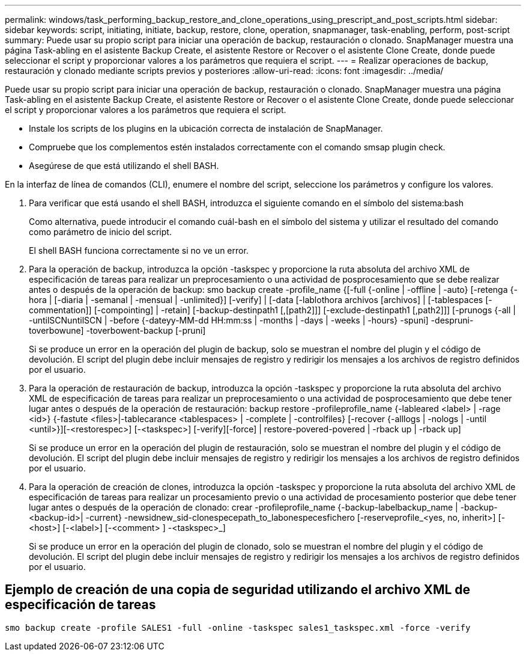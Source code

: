 ---
permalink: windows/task_performing_backup_restore_and_clone_operations_using_prescript_and_post_scripts.html 
sidebar: sidebar 
keywords: script, initiating, initiate, backup, restore, clone, operation, snapmanager, task-enabling, perform, post-script 
summary: Puede usar su propio script para iniciar una operación de backup, restauración o clonado. SnapManager muestra una página Task-abling en el asistente Backup Create, el asistente Restore or Recover o el asistente Clone Create, donde puede seleccionar el script y proporcionar valores a los parámetros que requiera el script. 
---
= Realizar operaciones de backup, restauración y clonado mediante scripts previos y posteriores
:allow-uri-read: 
:icons: font
:imagesdir: ../media/


[role="lead"]
Puede usar su propio script para iniciar una operación de backup, restauración o clonado. SnapManager muestra una página Task-abling en el asistente Backup Create, el asistente Restore or Recover o el asistente Clone Create, donde puede seleccionar el script y proporcionar valores a los parámetros que requiera el script.

* Instale los scripts de los plugins en la ubicación correcta de instalación de SnapManager.
* Compruebe que los complementos estén instalados correctamente con el comando smsap plugin check.
* Asegúrese de que está utilizando el shell BASH.


En la interfaz de línea de comandos (CLI), enumere el nombre del script, seleccione los parámetros y configure los valores.

. Para verificar que está usando el shell BASH, introduzca el siguiente comando en el símbolo del sistema:bash
+
Como alternativa, puede introducir el comando cuál-bash en el símbolo del sistema y utilizar el resultado del comando como parámetro de inicio del script.

+
El shell BASH funciona correctamente si no ve un error.

. Para la operación de backup, introduzca la opción -taskspec y proporcione la ruta absoluta del archivo XML de especificación de tareas para realizar un preprocesamiento o una actividad de posprocesamiento que se debe realizar antes o después de la operación de backup: smo backup create -profile_name {[-full {-online | -offline | -auto} [-retenga {-hora | [-diaria | -semanal | -mensual | -unlimited}] [-verify] | [-data [-lablothora archivos [archivos] | [-tablespaces [-commentation]] [-compointing] | -retain] [-backup-destinpath1 [,[path2]]] [-exclude-destinpath1 [,path2]]] [-prunogs {-all | -untilSCNuntilSCN | -before {-dateyy-MM-dd HH:mm:ss | -months | -days | -weeks | -hours} -spuni] -despruni-toverbowune] -toverbowent-backup [-pruni]
+
Si se produce un error en la operación del plugin de backup, solo se muestran el nombre del plugin y el código de devolución. El script del plugin debe incluir mensajes de registro y redirigir los mensajes a los archivos de registro definidos por el usuario.

. Para la operación de restauración de backup, introduzca la opción -taskspec y proporcione la ruta absoluta del archivo XML de especificación de tareas para realizar un preprocesamiento o una actividad de posprocesamiento que debe tener lugar antes o después de la operación de restauración: backup restore -profileprofile_name {-lableared <label> | -rage <id>} {-fastute <files>|-tablecarance <tablespaces> | -complete | -controlfiles} [-recover {-alllogs | -nologs | -until <until>}][-<restorespec>] [-<taskspec>] [-verify][-force] | restore-povered-povered | -rback up | -rback up]
+
Si se produce un error en la operación del plugin de restauración, solo se muestran el nombre del plugin y el código de devolución. El script del plugin debe incluir mensajes de registro y redirigir los mensajes a los archivos de registro definidos por el usuario.

. Para la operación de creación de clones, introduzca la opción -taskspec y proporcione la ruta absoluta del archivo XML de especificación de tareas para realizar un procesamiento previo o una actividad de procesamiento posterior que debe tener lugar antes o después de la operación de clonado: crear -profileprofile_name {-backup-labelbackup_name | -backup-<backup-id>| -current} -newsidnew_sid-clonespecepath_to_labonespecesfichero [-reserveprofile_<yes, no, inherit>] [-<host>] [-<label>] [-<comment> ] -<taskspec>_]
+
Si se produce un error en la operación del plugin de clonado, solo se muestran el nombre del plugin y el código de devolución. El script del plugin debe incluir mensajes de registro y redirigir los mensajes a los archivos de registro definidos por el usuario.





== Ejemplo de creación de una copia de seguridad utilizando el archivo XML de especificación de tareas

[listing]
----
smo backup create -profile SALES1 -full -online -taskspec sales1_taskspec.xml -force -verify
----